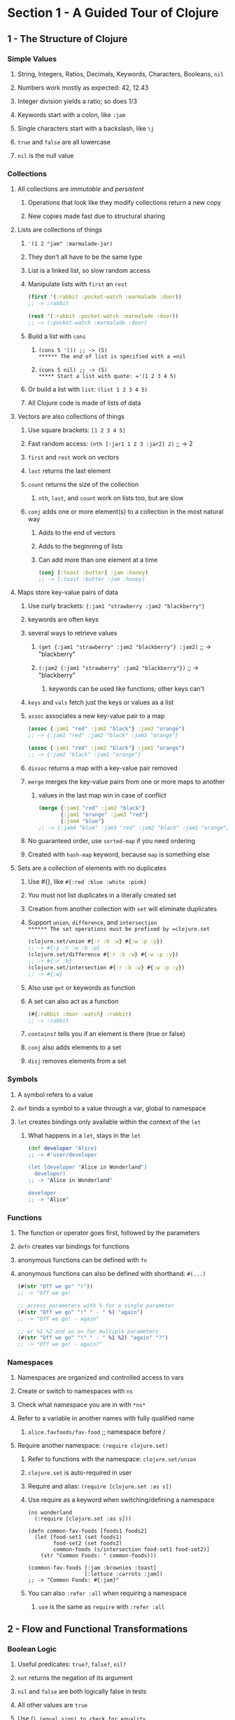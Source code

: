 * Section 1 - A Guided Tour of Clojure
** 1 - The Structure of Clojure
*** Simple Values
**** String, Integers, Ratios, Decimals, Keywords, Characters, Booleans, =nil=
**** Numbers work mostly as expected: 42, 12.43
**** Integer division yields a ratio; so does 1/3
**** Keywords start with a colon, like =:jam=
**** Single characters start with a backslash, like =\j=
**** =true= and =false= are all lowercase
**** =nil= is the null value
*** Collections
**** All collections are /immutable/ and /persistent/
***** Operations that look like they modify collections return a new copy
***** New copies made fast due to structural sharing
**** Lists are collections of things
***** ='(1 2 "jam" :marmalade-jar)=
***** They don't all have to be the same type
***** List is a linked list, so slow random access
***** Manipulate lists with =first= an =rest=

#+begin_src clojure
(first '(:rabbit :pocket-watch :marmalade :door))
;; -> :rabbit

(rest '(:rabbit :pocket-watch :marmalade :door))
;; -> (:pocket-watch :marmalade :door)
#+end_src

***** Build a list with =cons=
****** =(cons 5 '()) ;; -> (5)
****** The end of list is specified with a =nil=
****** =(cons 5 nil) ;; -> (5)
***** Start a list with quote: ='(1 2 3 4 5)=
***** Or build a list with =list=: =(list 1 2 3 4 5)=
***** All Clojure code is made of lists of data
**** Vectors are also collections of things
***** Use square brackets: =[1 2 3 4 5]=
***** Fast random access: =(nth [:jar1 1 2 3 :jar2] 2)= ;; -> 2
***** =first= and =rest= work on vectors
***** =last= returns the last element
***** =count= returns the size of the collection
****** =nth=, =last=, and =count= work on lists too, but are slow
***** =conj= adds one or more element(s) to a collection in the most natural way
****** Adds to the end of vectors
****** Adds to the beginning of lists
****** Can add more than one element at a time

#+begin_src clojure
(conj [:toast :butter] :jam :honey)
;; -> [:toast :butter :jam :honey]
#+end_src

**** Maps store key-value pairs of data
***** Use curly brackets: ={:jam1 "strawberry :jam2 "blackberry"}=
***** keywords are often keys
***** several ways to retrieve values
****** =(get {:jam1 "strawberry" :jam2 "blackberry"} :jam2)= ;; -> "blackberry"
****** =(:jam2 {:jam1 "strawberry" :jam2 "blackberry"})= ;; -> "blackberry"
******* keywords can be used like functions; other keys can't
***** =keys= and =vals= fetch just the keys or values as a list
***** =assoc= associates a new key-value pair to a map

#+begin_src clojure
(assoc {:jam1 "red" :jam2 "black"} :jam3 "orange")
;; -> {:jam1 "red" :jam2 "black" :jam3 "orange"}

(assoc {:jam1 "red" :jam2 "black"} :jam1 "orange")
;; -> {:jam2 "black" :jam1 "orange"}
#+end_src

***** =dissoc= returns a map with a key-value pair removed
***** =merge= merges the key-value pairs from one or more maps to another
****** values in the last map win in case of conflict

#+begin_src clojure
(merge {:jam1 "red" :jam2 "black"}
       {:jam1 "orange" :jam3 "red"}
       {:jam4 "blue"}
;; -> {:jam4 "blue" :jam3 "red" :jam2 "black" :jam1 "orange"}
#+end_src

***** No guaranteed order, use =sorted-map= if you need ordering
***** Created with =hash-map= keyword, because =map= is something else
**** Sets are a collection of elements with no duplicates
***** Use #{}, like =#{:red :blue :white :pink}=
***** You must not list duplicates in a literally created set
***** Creation from another collection with =set= will eliminate duplicates
***** Support =union=, =difference=, and =intersection
****** The set operations must be prefixed by =clojure.set=

#+begin_src clojure
(clojure.set/union #{:r :b :w} #{:w :p :y})
;; -> #{:y :r :w :b :p}
(clojure.set/difference #{:r :b :w} #{:w :p :y})
;; -> #{:r :b}
(clojure.set/intersection #{:r :b :w} #{:w :p :y})
;; -> #{:w}
#+end_src

***** Also use =get= or keywords as function
***** A set can also act as a function

#+begin_src clojure
(#{:rabbit :door :watch} :rabbit)
;; -> :rabbit
#+end_src

***** =contains?= tells you if an element is there (true or false)
***** =conj= also adds elements to a set
***** =disj= removes elements from a set
*** Symbols
**** A symbol refers to a value
**** =def= binds a symbol to a value through a var, global to namespace
**** =let= creates bindings only available within the context of the =let=
***** What happens in a =let=, stays in the =let=

#+begin_src clojure
(def developer "Alice}
;; -> #'user/developer

(let [developer "Alice in Wonderland"]
  developer)
;; -> "Alice in Wonderland"

developer
;; -> "Alice"
#+end_src

*** Functions
**** The function or operator goes first, followed by the parameters
**** =defn= creates var bindings for functions
**** anonymous functions can be defined with =fn=
**** anonymous functions can also be defined with shorthand: =#(...)=

#+begin_src clojure
(#(str "Off we go" "!"))
;; -> "Off we go!

;; access parameters with % for a single parameter
(#(str "Off we go" "!" " - " %) "again")
;; -> "Off we go! - again"

;; or %1 %2 and so on for multiple parameters
(#(str "Off we go" "!" " - " %1 %2) "again" "?")
;; -> "Off we go! - again?"
#+end_src

*** Namespaces
**** Namespaces are organized and controlled access to vars
**** Create or switch to namespaces with =ns=
**** Check what namespace you are in with =*ns*=
**** Refer to a variable in another names with fully qualified name
***** =alice.favfoods/fav-food= ;; namespace before /
**** Require another namespace: =(require clojure.set)=
***** Refer to functions with the namespace: =clojure.set/union=
***** =clojure.set= is auto-required in user
***** Require and alias: =(require [clojure.set :as s])=
***** Use require as a keyword when switching/defining a namespace

#+begin_src
(ns wonderland
  (:require [clojure.set :as s]))

(defn common-fav-foods [foods1 foods2]
  (let [food-set1 (set foods1)
        food-set2 (set foods2)
        common-foods (s/intersection food-set1 food-set2)]
    (str "Common Foods: " common-foods)))

(common-fav-foods [:jam :brownies :toast]
                  [:lettuce :carrots :jam])
;; -> "Common Foods: #{:jam}"
#+end_src

***** You can also =:refer :all= when requiring a namespace
****** =use= is the same as =require= with =:refer :all=
** 2 - Flow and Functional Transformations
*** Boolean Logic
**** Useful predicates: =true?=, =false?=, =nil?=
**** =not= returns the negation of its argument
**** =nil= and =false= are both logically false in tests
**** All other values are =true=
**** Use (=) (equal sign) to check for equality
***** Works like Java =equals= method
***** Collections of different types with same elements are equal

#+begin_src
(= '(:drinkme :bottle) [:drinkme :bottle])
;; -> true
#+end_src

**** There is also a not= expression that is short for (not (= x y))
**** Collection predicates:
***** =empty?= checks if a collection is empty
****** =seq= underlies a lot of the collections abstraction
****** Use =seq= to check for =(not (empty? x))=
****** =seq= returns =nil= for =[]=
***** use =seq= to check if a collection is non-empty
***** =every?= checks if a predicate is true for every item in a collection
****** =(every? odd? [1 3 5])= ;; -> true
****** =(every? odd? [1 2 3 4 5])= ;; -> false
***** =not-any?= checks if a predicate is false for every item in a collection
***** =some= returns the first logical true value of a predicate, nil otherwise

#+begin_src clojure
(some #(> % 3) [1 2 3 4 5])

;; remember, a set can act as a function
(some #{3} [1 2 3 4 5])  ;; -> 3
(some #{4 5} [1 2 3 4 5]) ;; -> 4
#+end_src

*** Control Structures
**** =if= takes a test and two expressions

#+begin_src clojure
(if (= :drinkme :drinkme)
  "Try it"
  "Don't try it")
;; -> "Try it"
#+end_src

**** =if-let= binds an expression to a symbol, then tests if it is logical true

#+begin_src
(if-let [need-to-grow-small (> 5 1)]
  "drink bottle"
  "don't drink bottle")
;; -> "drink bottle"
#+end_src

**** =when= will evaluate its body when a condition is true, otherwise nil

#+begin_src clojure
(defn drink [need-to-grow-small]
  (when need-to-grow-small "drink bottle"))

(drink true)
;; -> "drink bottle"
#+end_src

**** =when-let= binds an expression to a symbol, then evaulates its body if true

#+begin_src clojure
(when-let [need-to-grow-small true]
  "drink bottle")
;; -> "drink bottle"

(when-let [need-to-grow-small false]
  "drink bottle")
;; -> nil
#+end_src

**** =cond= takes pairs of expressions to test and evaluate

#+begin_src clojure
(let [bottle "drinkme"]
  (cond
    (= bottle "poison") "don't touch"
    (= bottle "drinkme") "grow smaller"
    (= bottle "empty") "all gone"))
;; -> "grow smaller"
#+end_src

***** =cond= expressions are evaluated from top to bottom, first true wins
***** if no test passes, =nil= is returned
***** a final :else condition can act as a default clause

#+begin_src clojure
(let [bottle "mystery"]
  (cond
    (= bottle "poison") "don't touch"
    (= bottle "drinkme") "grow smaller"
    (= bottle "empty") "all gone"
     :else "unknown"))
;; -> "unknown"
#+end_src

**** =case= is a more concise =cond= for when you are testing one value with =

#+begin_src clojure
(let [bottle "drinkme"]
  (case bottle
    "poison" "don't touch"
    "drinkme" "grow smaller"
    "empty" "all gone"))
;; -> "grow smaller"
#+end_src

***** =case= will throw an exception if there is no match, unlike =cond=
***** you can also specify a default case, without :else

#+begin_src clojure
(let [bottle "mystery"]
  (case bottle
    "poison" "don't touch"
    "drinkme" "grow smaller"
    "empty" "all gone"
    "unknown"))
;; -> "unknown"
#+end_src

*** Functions Creating Functions
**** =partial= allows you to supply part of the arguments to a function

#+begin_src clojure
(defn adder [x y]
  (+ x y))
;; -> #'user/adder

(adder 3 4)
;; -> 7

(def adder-5 (partial adder 5))
;; -> #'user/adder-5

(adder-5 10)
;; -> 15
#+end_src

**** =comp= allows you to compose multiple functions from right to left

#+begin_src clojure
(defn toggle-grow [direction]
  (if (= direction :small) :big :small))
;; -> #'user/toggle-grow

(defn oh-my [direction]
  (str "Oh My! You are growing " direction))
;; -> #'user/oh-my

(oh-my (toggle-grow :small))
;; -> "Oh My! You are growing :big"

(defn surprise [direction]
  ((comp oh-my toggle-grow) direction))

(surprise :small)
;; -> "Oh My! You are growing :big"
#+end_src

*** Destructuring
**** Destructuring lets you bind names to elements of vectors and maps

#+begin_src clojure
(let [[color size] ["blue" "small"]]
  (str "The " color " door is " size))
;; -> "The blue door is small"

(let [[color [size] :as original] ["blue" ["small"]]]
  {:color color :size size :original original})
;; -> {:color "blue" :size "small" :original ["blue" ["small"]]}

;; also works for maps
(let [{flower1 :flower1 flower2 :flower2}
      {:flower1 "red" :flower2 "blue"}]
  (str "The flowers are " flower1 " and " flower2))
;; -> "The flowers are red and blue"

;; you can specify default values with :or
(let [{flower1 :flower1 flower2 :flowr2 :or {flower2 "missing"}}
      {:flower1 "red"}]
  (str "The flowers are " flower1 " and " flower2))
;; -> "The flowers are red and missing"

;; you can also use :keys if the varnames match the key names
(let [{:keys [flower1 flower2]}
      {:flower1 "red" :flower2 "blue"}]
  (str "The flowers are " flower1 " and " flower2))
;; -> "The flowers are red and blue"
#+end_src

**** Destructuring can be used in =let= or in function parameters in a =defn=

#+begin_src clojure
(defn flower-colors [{:keys [flower1 flower2]}]
  (str "The flowers are " flower1 " and " flower2))

(flower-colors {:flower1 "red" :flower2 "blue"})
;; -> "The flowers are red and blue"
#+end_src

*** Laziness

You can generate infinite sequences from (range), (repeat "whatever"),
(repeatedly f), or (cycle ["big" "small"]).  It's wise not to try to evaluate
them.  You can take from them with take.  (take 5 (range)).

range, repeat, and repeatedly can also take an argument of how many times to
repeat rather than go infinite.  (range 5) = '(0 1 2 3 4) and
(repeatedly 5 #(rand-int 10)) generates 5 random numbers from 0 to 9.

*** Recursion

Recursion is commonly used instead of imperative loop constructs.  Any time
a function calls itself, that's recursion.  In Clojure, we often use loop-recur.

#+begin_src clojure
(def adjs ["normal"
           "too small"
           "too big"
           "swimming"])

(def alice-is [input]
  (loop [in input
         out []]
    (if (empty? in)
      out
      (recur (rest in)
             (conj out
                   (str "Alice is " (first in)))))))

(alice-is adjs)
;; -> ["Alice is normal"
;;     "Alice is too small"
;;     "Alice is too big"
;;     "Alice is swimming"]

;; recur can also be used without loop, if you don't need new bindings
(defn countdown [n]
  (if (= n 0)
    n
    (recur (- n 1))))

(countdown 100000)
;; -> 0
#+end_src

*** Functional Transformations
**** =map= will apply a function to each element of a collection
***** map is lazy, so you can map across an infinite list
***** map is lazy, so only map pure functions
***** =doall= can force evaluation for side effects
***** map can take more than one collection and be given a multi-arg function
****** it matches elements of the collections and feeds them into the function
****** it will stop when the shortest collection is exhausted
**** =reduce= will summarize a collection; it is very flexible
***** reduce takes a function of two-arguments and a collection
****** argument 1: the ongoing result, or accumulator
****** argument 2: the element that it is processing
***** examples

#+begin_src clojure
(reduce + [1 2 3 4 5])
;; -> 15

(reduce (fn [r x] (if (nil? x) r (conj r x)))
        []
        [:mouse nil :duck nil nil :lory])
;; -> [:mouse :duck :lory]
#+end_src

**** =filter= will keep elements of a collection that match a predicate

#+begin_src
(filter (complement nil?) [:mouse nil :duck nil nil])
;; -> (:mouse :duck)

(filter keyword? [:mouse nil :duck nil nil])
;; -> (:mouse :duck)

;; remove keeps what doesn't match the predicate (it removes what does match)
(remove nil? [:mouse nil :duck nil nil])
;; -> (:mouse :duck)
#+end_src

**** =for= comprehensions are flexible lazy transformations

#+begin_src clojure
(for [animal [:mouse :duck :lory]]
  (name animal))
;; -> ("mouse" "duck" "lory")

;; it iterates over collections in a nested fashion
(for [animal [:mouse :duck :lory]
      color  [:red :blue]]
  (str (name color) (name animal)))
;; -> ("redmouse" "bluemouse"
;;     "redduck" "blueduck"
;;     "redlory" "bluelory")

;; you can also use :let and :when keywords
(for [animal [:mouse :duck :lory]
      color  [:red :blue]
      :let [animal-str (str "animal-" (name animal))
            color-str (str "color-" (name color))
            display-str (str animal-str "-" color-str)]
      :when (= color :blue)]
  display-str)
;; -> ("animal-mouse-color-blue"
;;     "animal-duck-color-blue"
;;     "animal-lory-color-blue")
#+end_src

**** other useful transformations
***** =flatten= takes a nested collection and returns a flattened sequences
***** =vec= turns a sequence into a vector
***** =into= conj's all the items of one collection onto another

#+begin_src
(into [] '(1 2 3))
;; -> [1 2 3]

(into (sorted-map) {:b 2 :c 3 :a 1})
;; -> {:a 1 :b 2 :c 3}

;; or vectors of pairs into maps
(into {} [[:a 1] [:b 2] [:c 3]])
;; -> {:a 1 :b 2 :c 3}

;; or vice-versa
(into [] {:a 1 :b 2 :c 3})
;; -> [[:c 3] [:b 2] [:a 1]]
#+end_src

***** =partition= takes a size and a collection, and cuts it up

#+begin_src clojure
(partition 3 [1 2 3 4 5 6 7 8 9 10])
;; -> ((1 2 3) (4 5 6) (7 8 9))

(partition-all 3 [1 2 3 4 5 6 7 8 9 10])
;; -> ((1 2 3) (4 5 6) (7 8 9) (10))

;; partition-by takes a function and applies it to determine partitions
(partition-by #(= 6 %) [1 2 3 4 5 6 7 8 9 10])
;; -> ((1 2 3 4 5) (6) (7 8 9 10))
#+end_src

** 3 - State and Concurrency
*** Atoms are for independent synchronous changes
**** Define with =def= and =atom=: =(def who-atom (atom :caterpillar))=
**** Dereference with @: =@who-atom=  ;; -> :caterpillar
**** Reset to a value with =reset!=: =(reset! who-atom :chrysalis)=
**** =reset!= replaces the value and returns the new value
**** Use a function on current value to update with =swap!=
**** =swap!= also returns the new value
**** Use =swap!= with a pure function; side-effects are unpredictable
**** Example incrementing counter on three threads

#+begin_src clojure
(def counter (atom 0))

@counter
;; -> 0

(let [n 5]
  (future (dotimes [_ n] (swap! counter inc)))
  (future (dotimes [_ n] (swap! counter inc)))
  (future (dotimes [_ n] (swap! counter inc))))

@counter
;; -> 15
#+end_src

*** Refs are for coordinated synchronous changes
**** Software Transactional Memory (STM)
***** Atomic - within the transaction, all are updated or none
***** Consistent - support optional pre-commit validator function
***** Isolated - a transaction has its own view of the world
***** Not durable; in memory
**** Created with =ref=
**** Also need to be dereferenced with @
**** Changes must happen in a =dosync=
**** =alter= takes a ref and a function to apply to its current value
**** =commute= does the same as alter, but for commutative operations
**** =ref-set= takes a ref and a values and sets the ref
**** Example

#+begin_src clojure
(def x (ref 1))
(def y (ref 1))

(defn new-values []
  (dosync
    (alter x inc)
    (ref-set y (+ 2 @x))))

(let [n 2]
  (future (dotimes [_ n] (new-values)))
  (future (dotimes [_ n] (new-values))))

@x
;; -> 5
@y
;; -> 7
#+end_src

*** Agents are for independent asynchronous changes
**** You can hand a task to an agent if you don't need the results right away
**** Created with =agent=
**** Also need to be dereferenced with @
**** =send= takes an agent and an update function to apply to its value
**** =send-off= is used instead for update functions that might block on IO
**** Agents fail on exception
***** An agents errors can be inspected with =agent-errors=
***** Agents fail on exceptions
***** Restart a failed agent with =restart-agent=
***** =set-error-model= lets you set agents to :continue instead of :fail
***** Agents set to continue need an error handler with =set-error-handler!=
***** Agents with :continue and an error handler don't need to be restarted
**** Agents are a great way to coordinate work you want in a separate process
**** Example

#+begin_src clojure
(def who-agent (agent :caterpillar))

(defn change [state]
  (case state
    :caterpillar :chrysalis
    :chrysalis :butterfly
    :butterfly))

(defn change-error [state]
  (throw (Exception. "Boom!")))

(set-error-mode! who-agent :continue)

(defn err-handler-fn [a ex]
  (println "error " ex " value is " @a))

(set-error-handler! who-agent err-handler-fn)

(send who-agent change-error)
;; -> #<Agent@611ef20f: :caterpillar>
;; prints out
;;        error #<Exception java.lang.Exception: Boom!>
;;        value is :caterpillar

@who-agent
;; -> :caterpillar

(send who-agent change)
;; -> #<Agent@3a5bd2d6: :caterpillar>

@who-agent
;; -> :chrysalis
#+end_src

** 4 - Java Interop and Polymorphism
*** Java Interop
**** Use =class= to see what class something is an instance of
**** Use the dot operator to call a method =(. "caterpillar" toUpperCase)=
**** Dot alternate shorthand: =(.toUpperCase "caterpillar")=
**** Both work with arguments: =(.indexOf "caterpillar" "pilar")=
**** Create new objects with =new=: =(new String "Hi!!")=
**** =new= alternate shorthand: =(String. "Hi!!")=
**** Use :import in a namespace to import a java class

#+begin_src clojure
(ns caterpillar.network
  (:import (java.net INetAddress)))

(.getHostName (InetAddress/getByName "localhost"))
;; -> "localhost"

;; we could've done this without importing via fully qualified names
(java.net.INetAddress/getByName "localhost")
;; -> #<Inet4Address localhost/127.0.0.1>
#+end_src
**** You can also import with =import=: =(import 'java.util.UUID)=

#+begin_src clojure
(import 'java.util.UUID)
(UUID/randomUUID)
;; -> #uuid "f9877259-2cc1-4e5a-8c6f-8b51499cb9f8"
#+end_src

**** Use / to invoke static methods: =(InetAddress/getByName "localhost")=
**** =doto= lets you perform a series of mutations on a Java object

#+begin_src clojure
(def sb (doto (StringBuffer. "Who ")
           (.append "are ")
           (.append "you?")))

(.toString sb)
;; -> "Who are you?"
#+end_src clojure

*** Practical Polymorphism
**** Multi-methods have a dispatch function

#+begin_src clojure
(defmulti eat-mushroom (fn [height]
                         (if (< height 3)
                           :grow
                           :shrink)))

(defmethod eat-mushroom :grow [_]
  "Eat the right side to grow.")

(defmethod eat-mushroom :shrink [_]
  "Eat the left side to shrink.")

(eat-mushroom 1)
;; -> "Eat the right side to grow."

(eat-mushroom 9)
;; -> "Eat the left side to shrink."
#+end_src

***** Use :default keyword in a =defmethod= to handle default case
**** Protocols can handle polymorphism for a group of functions

#+begin_src clojure
(defprotocol BigMushroom
  (eat-mushroom [this]))

(extend-protocol BigMushroom
  java.lang.String
  (eat-mushroom [this]
    (str (.toUpperCase this) " mmmm tasty!"))

  clojure.lang.Keyword
  (eat-mushroom [this]
    (case this
      :grow "Eat the right side!"
      :shrink "Eat the left side!"))

  java.lang.Long
  (eat-mushroom [this]
    (if (< this 3)
      "Eat the right side to grow"
      "Eat the left side to shrink")))

(eat-mushroom "Big Mushroom")
;; -> "BIG MUSHROOM mmmm tasty!"

(eat-mushroom :grow)
;; -> "Eat the right side!"

(eat-mushroom 1)
;; -> "Eat the right side to grow
#+end_src

**** Clojure records can extend protocols and have fields to hold data

#+begin_src clojure
;; first a demonstration of defrecord
(defrecord Mushroom [color height])
;; -> caterpillar.network.Mushroom

(def regular-mushroom (Mushroom. "white and blue polka dots" "2 inches"))
;; -> #'caterpillar.network/regular-mushroom

(class regular-mushroom)
;; -> caterpillar.network.Mushroom

;; access fields with dot-dash notation or as a hash
(.-color regular-mushroom)
;; -> "white and blue polka dots
(:height regular-mushroom)
;; -> "2 inches"

(defprotocol Edible
  (bite-right-side [this])
  (bit-left-side [this]))

(defrecord WonderlandMushroom [color height]
  Edible
  (bite-right-side [this]
    (str "The " color " bite makes you grow bigger"))
  (bite-left-side [this]
    (str "The " color " bite makes you grow smaller")))

(defrecord RegularMushroom [color height]
  Edible
  (bite-right-side [this]
     (str "The " color " bite tastes bad"))
  (bite-left-side [this]
     (str "The " color " bite tastes bad too")))

;; Now define two mushrooms
(def alice-mushroom (WonderlandMushroom. "blue dots" "3 inches"))
(def reg-mushroom (RegularMushroom "brown" "1 inches"))

(bite-right-side alice-mushroom)
;; -> "The blue dots bite makes you grow bigger"
(bite-left-side alice-mushroom)
;; -> "The blue dots bite makes you grow smaller"

(bite-right-side reg-mushroom)
;; -> "The brown bite tastes bad"
(bite-left-side reg-mushroom)
;; -> "The brown bite tastes bad too"
#+end_src

**** You can use =deftype= for a type to implement a protocol without data

#+begin_src clojure
;; Edible Protocol defined in previous codeblock
(deftype WonderlandMushroom []
  Edible
  (bite-right-side [this]
    (str "The bite makes you grow bigger"))
  (bite-left-side [this]
    (str "The bite makes you grow smaller")))

(def alice-mushroom (WonderlandMushroom).))
(bite-right-side alice-mushroom)
;; -> "The bite makes you grow bigger
#+end_src

**** The Edible protocol implemented instead with =if= and =hash-map=

#+begin_src clojure
;; No protocol definition for this
;; Don't overuse records, types and protocols because you have an OOP background
(def alice-mushroom
  {:type "wonderland" :color "blue polka dots" :size "12 inches"})

(defn bite-right-side [mushroom]
  (if (= (:type mushroom) "wonderland")
    "The bite makes you grow bigger"
    "The bite tastes bad"))

(defn bite-left-side [mushroom]
  (if (= (:type mushroom) "wonderland")
    "The bite makes you grow smaller"
    "The bite tastes bad too"))

(bite-right-side alice-mushroom)
;; -> "The bite makes you grow bigger
(bite-left-side {:type "mushroom" :color "brown" :size "1 inch"})
;; -> "The bite tastes bad too"
#+end_src

**** ADVICE: It's easy to start with maps and move to records and protocols later
** 5 - How to Use Clojure Projects and Libraries
*** Create a new project: =lein new serpent-talk=
*** Java files use _ where namespaces use -
*** Testing

#+begin_src clojure
(deftest a-testing
  (testing "FIXME, I fail."
    (is (= 0 1))))
#+end_src

**** You normally import clojure.test with :refer :all
**** =deftest= defines a test function
**** =testing= is used to provide context to what is being tested
**** =is= provides the assertion that is being tested
**** =lein test= runs a project's tests
*** project.clj contains dependencies using maven names
**** Maven Central and Clojars are default repositories searched
**** A :repositories key lets you specify other repositories
**** =lein deps :tree= shows you your dependency tree
*** command-line apps
**** You need a -main function that takes [& args]
**** You need (:gen-class) in your main namespace (before or after :require)
**** You should add :main package.core to the defproject in project.clj
**** =lein run= will run your -main function
*** uberjars
**** you can bundle up your app in an uberjar with all dependencies
**** you need :aot [package.core] for your class containing main in project.clj

#+begin_src clojure
;; example project.clj for a command-line app being bundled in an uberjar
(defproject async-tea-party "0.1.0-SNAPSHOT"
  :description "FIXME: write description"
  :url "http://example.com/FIXME"
  :license {:name "Eclipse Public License"
            :url "http://www.eclipse.org/legal/epl-v10.html"}
  :dependencies [[org.clojure/clojure "1.10.0"]
                 [org.clojure/core.async "0.1.346.0-17112a-alpha"]]
  :main async-tea-party.core
  :aot [async-tea-party.core])
#+end_src

**** then just run =lein uberjar
**** run it with =java -jar target/package-name-0.1.0-SNAPSHOT-standalone.jar=
** 6 - Communication with core.async
*** core.async allows independent threads to communicate through channels
*** you must add the org.clojure/core.async dependency to project.clj
*** examples have =(:require [clojure.core.async :as async])=
*** channels
**** create a channel with =(def tea-channel (async/chan)=
**** create a buffered channel with =(def tea-channel (async/chan 10))=
**** close a channel with =close!=: =(async/close! tea-channel)=
**** channel is closed to new inputs
**** if there are still values in the channel, they can be taken off
*** put and take
**** synchronous blocking put is >!!
**** put tea on the channel: =(async/>!! tea-channel :cup-of-tea)=
**** synchronous blocking take is <!!
**** take tea from the channel: =(async/<!! tea-channel)=
**** taking from an empty channel returns =nil=
**** asynchronous put is >!  It must be used in a =go= block
**** asynchronous get is <!  It also needs to be in a =go= block
*** a =go-loop= is a go block with a loop awaiting values in a channel

#+begin_src clojure
(def tea-channel (async/chan 10))

(async/go-loop []
               (println "Thanks for the " (async/<! tea-channel))
               (recur))
#+end_src clojure

**** go blocks have their own threads and are lightweight processes
*** =alts!= let's you poll several channels to use fastest or serve multiples

#+begin_src clojure
;; an example of serving multiple channels in one go-loop
(def tea-channel (async/chan 10))
(def milk-channel (async/chan 10))
(def sugar-channel (async/chan 10))

(async/go-loop []
  (let [[v ch] (async/alts! [tea-channel
                             milk-channel
                             sugar-channel])]
    (println "Got " v " from " ch)
    (recur)))

(async/>!! sugar-channel :sugar)
;; Will print to stdout:
;; Got :sugar from #ManyToManyChannel@2555e95

(async/>!! milk-channel :milk)
;; Will print to stdout:
;; Got :milk from #ManyToManyChannel@1a1850e5

(async/>!! tea-channel :tea)
;; Will print to stdout:
;; Got :tea from #ManyToManyChannel@130f42ba
#+end_src

*** Example

#+begin_src clojure
;; an example of using fastest response
(ns async-tea-party.core
  (:require [clojure.core.async :as async]))

(def google-tea-service-chan (async/chan 10))
(def yahoo-tea-service-chan (async/chan 10))

;; to add some ms delay
(defn random-add []
 (reduce + (repeat (rand-int 1000000) 1)))

(defn request-google-tea-service []
  (async/go
    (random-add)
    (async/>! google-tea-service-chan
      "tea compliments of google")))

(defn request-yahoo-tea-service []
  (async/go
    (random-add)
    (async/>! yahoo-tea-service-chan
      "tea compliments of yahoo")))

;; Note: this looks like it just leaves the slow response on its channel
;; unless it still dequeues but doesn't use the losing value
(defn request-tea []
  (request-google-tea-service)
  (request-yahoo-tea-service)
  (async/go (let [[v] (async/alts!
                       [google-tea-service-chan
                        yahoo-tea-service-chan])]
              (println v))))

(request-tea)
;; Will print to stdout
;; tea compliments of yahoo (or google)

;; Note: The above won't work from the command line, since we're
;; calling println in an asynchronous action.  The main loop will
;; think we're done and the program will exit.  We could instead
;; queue the resulting tea to a result-chan in the go block, and do
;; a blocking get (async/<!!) in the main loop and print there.
#+end_src

** 7 - Creating Web Applications with Clojure
*** create app using compojure template: =lein new compojure cheshire-cat=
*** start a webserver on port 3000 with =lein ring server=
**** you need to restart the server if you update dependencies
*** =defroutes= has routes like =GET "/"=
*** cheshire library is useful for manually crafting json responses
*** ring-json middleware lets you easily serve json resource

#+begin_src clojure
;; example handler with default and json middware and
;; cheshire-cat route serving json using rr/response(ns cheshire-cat.handler
(ns cheshire-cat.handler
  (:require [compojure.core :refer :all]
            [compojure.route :as route]
            [ring.middleware.defaults :refer [wrap-defaults site-defaults]]
            [ring.middleware.json :as ring-json]
            [ring.util.response :as rr]))

(defroutes app-routes
  (GET "/" [] "Hello World")
  (GET "/cheshire-cat" []
       ;; I had to manually set content-type, because the new site-defaults
       ;; was trying to set it to octet-stream based off file extension (none)
       (rr/content-type
         (rr/response {:name "Cheshire Cat" :status :grinning})
         "text/json"))
  (route/not-found "Not Found"))

(def app
  (-> app-routes
      (wrap-defaults site-defaults)
      (ring-json/wrap-json-response)))
#+end_src

*** ClojureScript
**** it's just a library.  add the dependency to project.clj
**** also add the lein-cljsbuild plugin to project.clj, and some config

#+begin_src clojure
(defproject cheshire-cat "0.1.0-SNAPSHOT"
  :description "FIXME: write description"
  :url "http://example.com/FIXME"
  :min-lein-version "2.0.0"
  :dependencies [[org.clojure/clojure "1.10.0"]
                 [org.clojure/clojurescript "1.10.520"]
                 [compojure "1.6.1"]
                 [ring/ring-defaults "0.3.2"]
                 [ring/ring-json "0.4.0"]]
  :plugins [[lein-ring "0.12.5"]
            [lein-cljsbuild "1.1.7"]]
  :ring {:handler cheshire-cat.handler/app}
  :cljsbuild {
              :builds [{
                        :source-paths ["src-cljs"]
                        :compiler     {
                                       :output-to     "resources/public/main.js"
                                       :optimizations :whitespace
                                       :pretty-print  true
                                       }
                        }]
              }
  :profiles
  {:dev {:dependencies [[javax.servlet/servlet-api "2.5"]
                        [ring/ring-mock "0.3.2"]]}})
rc clojure
#+end_src

**** you can get a cljs repl with =lein trampoline cljsbuild repl-rhino=
**** differences between ClojureScript and Clojure
***** you can call JavaScript code with =js/=

#+begin_src clojure
(js/Date)
;; ->"Sat Mar 23 2019 19:11:12 GMT-0400 (EDT)"
#+end_src

***** agents and refs are unavailable, but we do have atoms
***** in ClojureScript, only integer and floating-point numbers are supported
**** you need an html page to load the javascript

#+begin_src html
<!DOCTYPE html>
<html>
  <head>
    <title>Cheshire Cat</title>
  </head>
  <body>
    <div id="cat-name">Name</div>
    <div id="status">Status</div>

    <script type="text/javascript" src="main.js"></script>
    <script type="text/javascript">cheshire_cat.core.init()</script>
  </body>
</html>
#+end_src

**** in a terminal run =lein cljsbuild auto= to automatically build your main.js
**** you still need to reload to see changes; at least without figwheel
**** get a browser connected repl with =lein trampoline cljsbuild repl-list=
***** include it in your core.cljs file to connect with app

#+begin_src clojurescript
(ns cheshire-cat.core
  (:require [clojure.browser.repl :as repl]))

(defn ^:export init []
  (repl/connect "http://localhost:9000/repl"))
#+end_src

**** to fetch json, we're adding cljs-http and core.async dependencies
***** restart your lein cljsbuild after adding new dependencies
***** example of fetching an endpoint with cljs-http

#+begin_src clojurescript
(ns cheshire-cat.core
  (:require-macros [cljs.core.async.macros :refer [go]])
  (:require [clojure.browser.repl :as repl]
            [cljs-http.client :as http]
            [cljs.core.async :refer [<!]]))

(defn ^:export init []
  (repl/connect "http://localhost:9000/repl")
  (go
    (let [response (<! (http/get "/cheshire-cat"))]
      (js/alert (:body response)))))
#+end_src

**** DOM manipulation cannot be done with the library enfocus any longer

Unfortunately, at this point I had to quit following along.
Enfocus hasn't been updated since 2017, so it doesn't work with Clojure 1.10.
I have an alert with the json body, and will have to look for some other
way to do DOM manipulation in ClojureScript.

** 8 - The Power of Macros
*** Macros are a way to do meta-programming in Clojure
**** Macros let you create and implement your own language features
**** They reduce the lines of code for a program, making it more concise
**** They encapsulate patterns and repetitive code and replace it
*** =when= is a macro

#+begin_src clojure
(defmacro when
  "Evaluates test. If logical true, evaluates body in an implicit do."
  {:added "1.0"}
  [test & body]
  (list 'if test (cons 'do body)))
#+end_src

*** you can see how a macro expands with =macroexpand-1=

#+begin_src clojure
;; when using macroexpand-1, we need to quote the code that we want to expand
(macroexpand-1
  '(when (= 2 2) (println "It is four!")))
;; -> (if (= 2 2)
;;      (do (println "It is four!")))
#+end_src

*** creating our own macros
**** original code with repetition

#+begin_src clojure
(defn hi-queen [phrase]
  (str phrase ", so please your Majesty."))

(defn alice-hi-queen []
  (hi-queen "My name is Alice"))

(alice-hi-queen)
;; -> "My name is Alice, so please your Majesty."

(defn march-hare-hi-queen []
  (hi-queen "I'm the March Hare"))

(defn white-rabbit-hi-queen []
  (hi-queen "I'm the White Rabbit"))

(defn mad-hatter-hi-queen []
  (hi-queen "I'm the Mad Hatter"))
#+end_src

**** opportunity for improvement

We see a pattern in the previous example.  The function name is the character
name with a hyphen and then "-hi-queen," and the string of the character's
introduction is returned with the polite "so please your Majesty."

If we have two piece of data, the name of the symbol and the introduction,
we could generate the function with a macro.

**** start at the end: with how we want to call our macro and the result

#+begin_src clojure
;; we want our macro to generate these functions, given the symbol of
;; the function and the introduction.  So we would call it like:
(def-hi-queen alice-hi-queen "My name is Alice")

;; when that macro is evaluated, it should create the following:
(defn alice-hi-queen []
  (hi-queen "My name is Alice"))
#+end_src

**** define the macro with =defmacro=

#+begin_src clojure
;; notice how we quote data we don't want evaluated during the definition process
(defmacro def-hi-queen [name phrase]
  (list 'defn
        (symbol name)
        []
        (list 'hi-queen phrase)))

;; let's test how it expands
(macroexpand-1 '(def-hi-queen alice-hi-queen "My name is Alice"))
;; -> (defn alice-hi-queen []
;;      (hi-queen "My name is Alice"))
#+end_src

**** improved code

#+begin_src clojure
(defmacro def-hi-queen [name phrase]
  (list 'defn
        (symbol name)
        []
        (list 'hi-queen phrase)))
;; -> #'user/def-hi-queen

(defn hi-queen [phrase]
  (str phrase ", so please your Majesty."))

;; now one liners to define all our functions
(def-hi-queen alice-hi-queen "My name is Alice")
(def-hi-queen march-hare-hi-queen "I'm the March Hare")
(def-hi-queen white-rabbit-hi-queen "I'm the White Rabbit")
(def-hi-queen mad-hatter-hi-queen "I'm the Mad Hatter")

(alice-hi-queen)
;; -> "My name is Alice, so please your Majesty."
#+end_src

**** with templating, we could make this even more concise

#+begin_src clojure
;; this uses the syntax-quote ` and the unquote ~
(defmacro def-hi-queen [name phrase]
  `(defn ~(symbold name) []
    (hi-queen )~phrase))
#+end_src

*** don't use macros unless you have to
**** macros are harder to understand than functions
**** macros are harder to compose (you can't pass them to map or filter)
*** when do you use them

You need macros to overcome the limitation of functions when code is evaluated.
With functions, the parameters are always eagerly evaluated. This is the case
in the =when= macro. It has parameters that are used in a control structure
that we do not want to eagerly evaluate. Another reason to use a macro is if
you have some code that you want to be evaluated when the macro is evaluated,
at /compile time/, rather than /runtime/ when functions are evaluated. Finally,
another good reason to use a macro is if you want a custom syntax that cannot
be evaluated with the normal function's syntax. In this case, you need to
transform the function's syntax before you can call them.

* Section 2 - Living Clojure Training Program
** 9 - Joining the Clojure Community
*** Clojure Documentation
**** http://clojuredocs.org/
**** Grimoire: https://www.conj.io/
**** Go to the Clojure source: https://github.com/clojure/clojure
*** Which Libraries to Use
**** Clojars: https://clojars.org/
**** The Clojure Toolbox: https://www.clojure-toolbox.com/
**** ClojureWerkz: http://clojurewerkz.org/
*** Clojure News
**** Clojure Mailing List: https://groups.google.com/forum/#!forum/clojure
**** Planet Clojure: http://planet.clojure.in/
**** Clojure Reddit: https://www.reddit.com/r/Clojure/
**** Twitter #clojure: https://twitter.com/search?q=%23clojure&src=typd
*** Find Other Clojurists
**** Clojurians Slack: https://clojurians.herokuapp.com/
**** IRC: chat.freenode.net on ports 6665-6667, 6697 SSL. #clojure channel
** 10 - Weekly Living Clojure Training Plan
- [X] Week 1: http://www.4clojure.com/
- [ ] Week 2: http://www.4clojure.com/
- [ ] Week 3: http://www.4clojure.com/
- [ ] Week 4: https://github.com/gigasquid/wonderland-clojure-katas
- [ ] Week 5: https://github.com/gigasquid/wonderland-clojure-katas
- [ ] Week 6: https://github.com/gigasquid/wonderland-clojure-katas
- [ ] Week 7: Web Project
** 11 - Further Adventures
*** Transducers

#+begin_src clojure
;; this is a big example to show four ways that you can use transducers
;; they're basically partially applied maps and filters
;; this example only requires a core.async dependency in profile.clj
(ns queen-of-hearts.core
  (:require [clojure.core.async :as async]))

(def flowers ["white carnation"
              "yellow daffodil"
              "yellow rose"
              "red rose"
              "white rose"
              "purple lily"
              "pink carnation"])

;; the queen demands red flowers
(defn paint-it-red [s]
  (str "red "
       (last (clojure.string/split s #"\s"))))

;; the queen only allows roses
(defn is-a-rose? [s]
  (= "rose"
     (last (clojure.string/split s #"\s"))))

;; we build a set of transducers from unapplied maps and filters
(def fix-for-the-queen-xform
  (comp
    (map paint-it-red)
    (filter is-a-rose?)))

;; now there are four ways to use the transducers

;; into - a nonlazy way to turn the transformation into a collection
(def with-into (into [] fix-for-the-queen-xform flowers))

;; sequence - a lazy way to turn the transformation into a collection
(def with-sequence (sequence fix-for-the-queen-xform flowers))

;; transduce - which acts like reduce on all the transformed elements
(def with-transduce (transduce fix-for-the-queen-xform
                               (completing #(str %1 %2 ":"))
                               ""
                               flowers))

;; use core.async channels to do the transformations
(def flower-chan (async/chan 1 fix-for-the-queen-xform))

(def result-chan (async/reduce
                   (completing #(str %1 %2 ":"))
                   ""
                   flower-chan))

(async/onto-chan flower-chan flowers)

(def flowers-for-the-queen (async/<!! result-chan))
#+end_src
